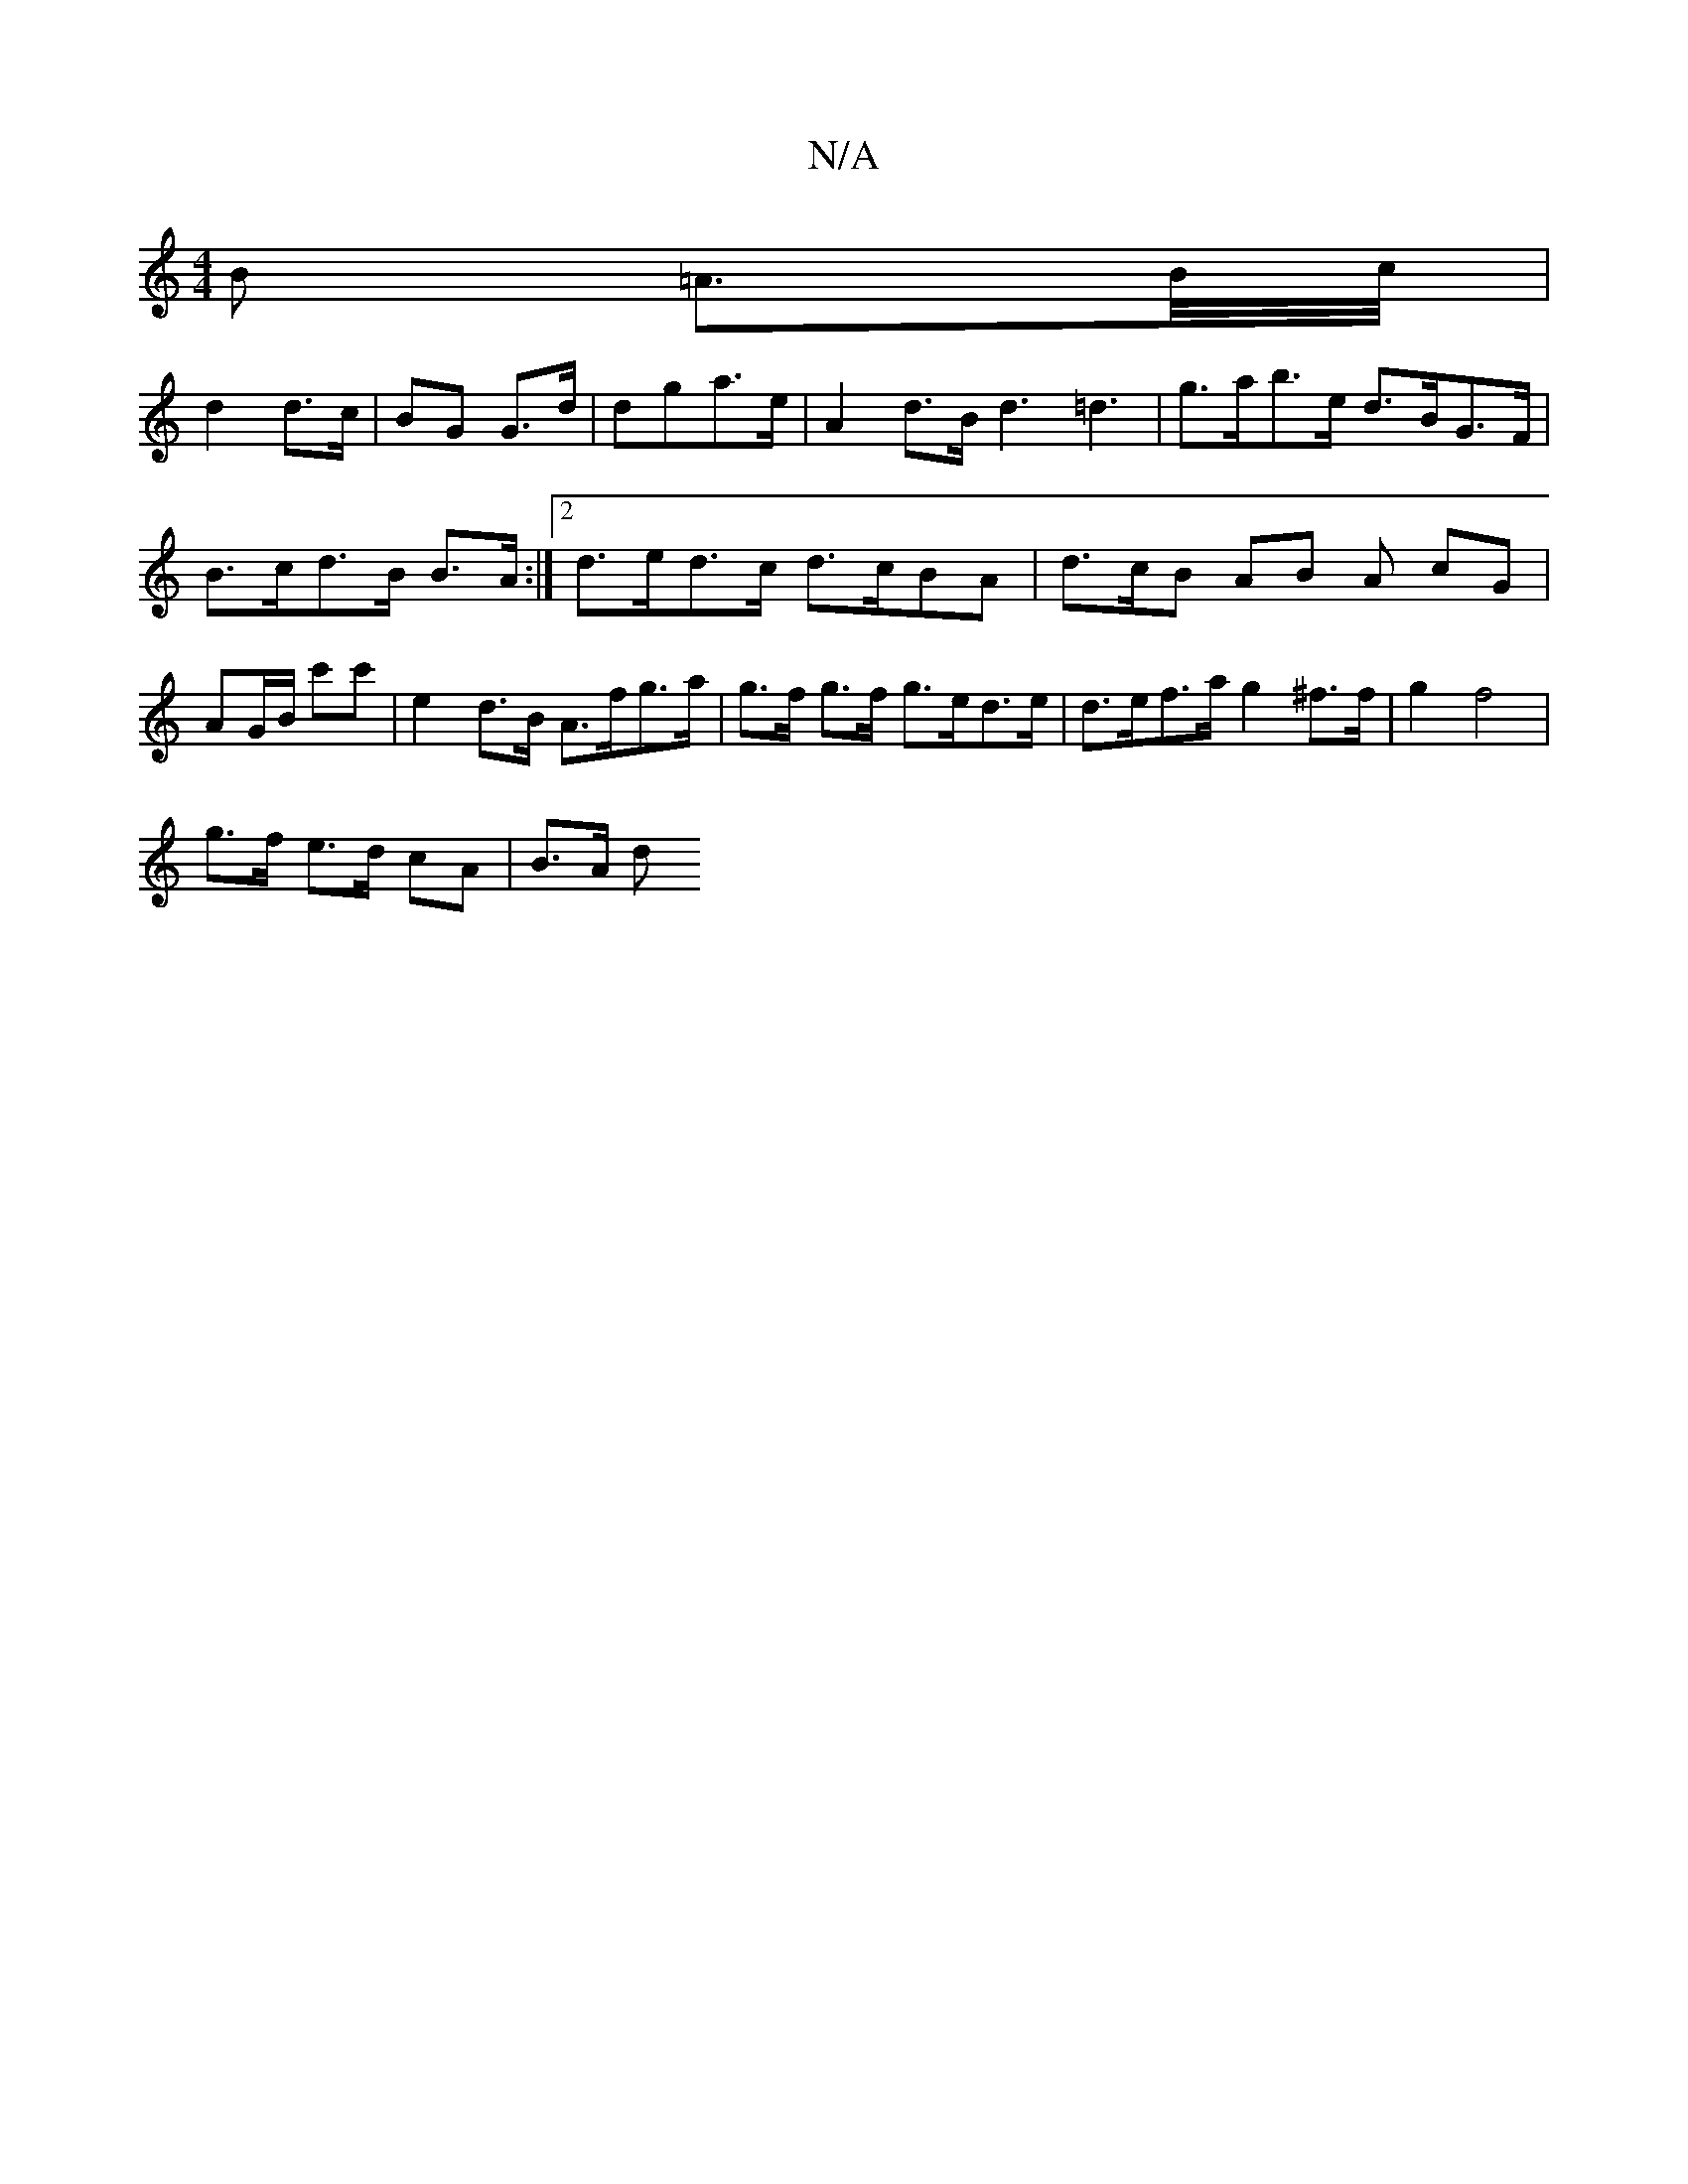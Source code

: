 X:1
T:N/A
M:4/4
R:N/A
K:Cmajor
B =A>B/c//|
d2 d>c|BG G>d|dga>e | A2 d>B d3 =d3 | g>ab>e d>BG>F | B>cd>B B>A :|2 d>ed>c d>cBA | d>cB AB A cG | AG/B/ c'c' | e2 d>B A>fg>a | g>f g>f g>ed>e | d>ef>a g2 ^f>f | g2 f4 |
g>f e>d cA | B>A d
